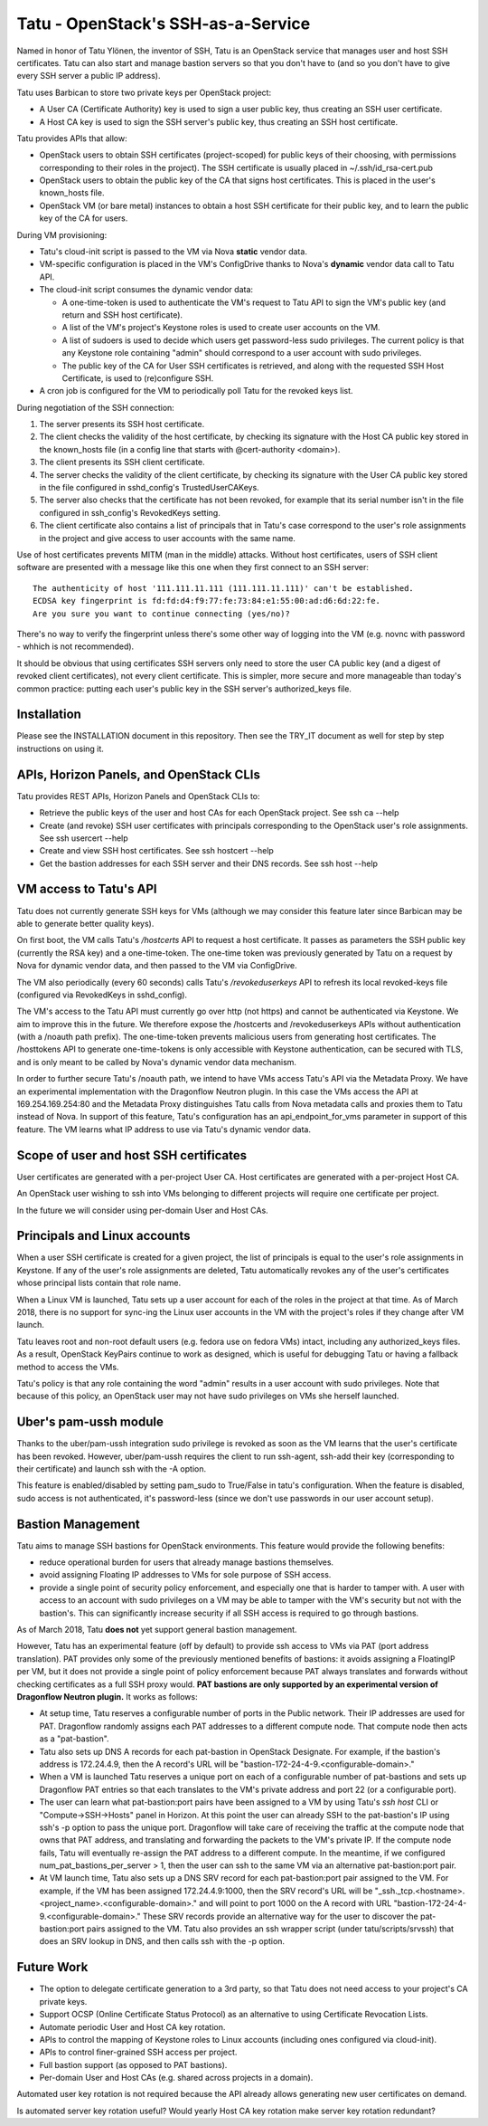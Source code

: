 ===================================
Tatu - OpenStack's SSH-as-a-Service
===================================

Named in honor of Tatu Ylönen, the inventor of SSH, Tatu is an OpenStack
service that manages user and host SSH certificates. Tatu can also start and
manage bastion servers so that you don't have to (and so you don't have to give
every SSH server a public IP address).

Tatu uses Barbican to store two private keys per OpenStack project:

* A User CA (Certificate Authority) key is used to sign a user public key, thus
  creating an SSH user certificate.
* A Host CA key is used to sign the SSH server's public key, thus creating an
  SSH host certificate.

Tatu provides APIs that allow:

* OpenStack users to obtain SSH certificates (project-scoped) for public keys
  of their choosing, with permissions corresponding to their roles in the
  project). The SSH certificate is usually placed in ~/.ssh/id_rsa-cert.pub
* OpenStack users to obtain the public key of the CA that signs host
  certificates. This is placed in the user's known_hosts file.
* OpenStack VM (or bare metal) instances to obtain a host SSH certificate for
  their public key, and to learn the public key of the CA for users.

During VM provisioning:

* Tatu's cloud-init script is passed to the VM via Nova **static** vendor data.
* VM-specific configuration is placed in the VM's ConfigDrive thanks to Nova's
  **dynamic** vendor data call to Tatu API.
* The cloud-init script consumes the dynamic vendor data:

  * A one-time-token is used to authenticate the VM's request to Tatu API to
    sign the VM's public key (and return and SSH host certificate).
  * A list of the VM's project's Keystone roles is used to create user accounts
    on the VM.
  * A list of sudoers is used to decide which users get password-less sudo
    privileges. The current policy is that any Keystone role containing "admin"
    should correspond to a user account with sudo privileges.
  * The public key of the CA for User SSH certificates is retrieved, and along
    with the requested SSH Host Certificate, is used to (re)configure SSH.

* A cron job is configured for the VM to periodically poll Tatu for the revoked
  keys list.

During negotiation of the SSH connection:

#. The server presents its SSH host certificate.
#. The client checks the validity of the host certificate, by checking its
   signature with the Host CA public key stored in the known_hosts file
   (in a config line that starts with @cert-authority <domain>).
#. The client presents its SSH client certificate.
#. The server checks the validity of the client certificate, by checking its
   signature with the User CA public key stored in the file configured in
   sshd_config's TrustedUserCAKeys.
#. The server also checks that the certificate has not been revoked, for
   example that its serial number isn't in the file configured in ssh_config's
   RevokedKeys setting.
#. The client certificate also contains a list of principals that in Tatu's
   case correspond to the user's role assignments in the project and give
   access to user accounts with the same name.

Use of host certificates prevents MITM (man in the middle) attacks. Without
host certificates, users of SSH client software are presented with a message
like this one when they first connect to an SSH server::

    The authenticity of host '111.111.11.111 (111.111.11.111)' can't be established.
    ECDSA key fingerprint is fd:fd:d4:f9:77:fe:73:84:e1:55:00:ad:d6:6d:22:fe.
    Are you sure you want to continue connecting (yes/no)?

There's no way to verify the fingerprint unless there's some other way of
logging into the VM (e.g. novnc with password - whhich is not recommended).

It should be obvious that using certificates SSH servers only need to store the
user CA public key (and a digest of revoked client certificates), not every
client certificate. This is simpler, more secure and more manageable than
today's common practice: putting each user's public key in the SSH server's
authorized_keys file.

Installation
------------

Please see the INSTALLATION document in this repository. Then see the TRY_IT
document as well for step by step instructions on using it.

APIs, Horizon Panels, and OpenStack CLIs
----------------------------------------

Tatu provides REST APIs, Horizon Panels and OpenStack CLIs to:

* Retrieve the public keys of the user and host CAs for each OpenStack project.
  See ssh ca --help
* Create (and revoke) SSH user certificates with principals corresponding to
  the OpenStack user's role assignments. See ssh usercert --help
* Create and view SSH host certificates. See ssh hostcert --help
* Get the bastion addresses for each SSH server and their DNS records. See
  ssh host --help

VM access to Tatu's API
-----------------------

Tatu does not currently generate SSH keys for VMs (although we may consider
this feature later since Barbican may be able to generate better quality
keys).

On first boot, the VM calls Tatu's */hostcerts* API to request a
host certificate. It passes as parameters the SSH public key (currently the RSA
key) and a one-time-token. The one-time token was previously generated by Tatu
on a request by Nova for dynamic vendor data, and then passed to the VM via
ConfigDrive.

The VM also periodically (every 60 seconds) calls Tatu's */revokeduserkeys* API
to refresh its local revoked-keys file (configured via RevokedKeys in
sshd_config).

The VM's access to the Tatu API must currently go over http (not https) and
cannot be authenticated via Keystone. We aim to improve this in the future. We
therefore expose the /hostcerts and /revokeduserkeys APIs without
authentication (with a /noauth path prefix). The one-time-token prevents
malicious users from generating host certificates. The /hosttokens API to
generate one-time-tokens is only accessible with Keystone authentication, can
be secured with TLS, and is only meant to be called by Nova's dynamic vendor
data mechanism.

In order to further secure Tatu's /noauth path, we intend to have VMs access
Tatu's API via the Metadata Proxy. We have an experimental implementation with
the Dragonflow Neutron plugin. In this case the VMs access the API at
169.254.169.254:80 and the Metadata Proxy distinguishes Tatu calls from Nova
metadata calls and proxies them to Tatu instead of Nova. In support of this
feature, Tatu's configuration has an api_endpoint_for_vms parameter in support
of this feature. The VM learns what IP address to use via Tatu's dynamic vendor
data.

Scope of user and host SSH certificates
---------------------------------------

User certificates are generated with a per-project User CA. Host certificates
are generated with a per-project Host CA.

An OpenStack user wishing to ssh into VMs belonging to different projects will
require one certificate per project.

In the future we will consider using per-domain User and Host CAs. 

Principals and Linux accounts
-----------------------------

When a user SSH certificate is created for a given project, the list of
principals is equal to the user's role assignments in Keystone. If any of the
user's role assignments are deleted, Tatu automatically revokes any of the
user's certificates whose principal lists contain that role name.

When a Linux VM is launched, Tatu sets up a user account for each of the roles
in the project at that time. As of March 2018, there is no support for sync-ing
the Linux user accounts in the VM with the project's roles if they change after
VM launch.

Tatu leaves root and non-root default users (e.g. fedora use on fedora
VMs) intact, including any authorized_keys files. As a result, OpenStack
KeyPairs continue to work as designed, which is useful for debugging Tatu or
having a fallback method to access the VMs.

Tatu's policy is that any role containing the word "admin" results in a user
account with sudo privileges. Note that because of this policy, an OpenStack
user may not have sudo privileges on VMs she herself launched.

Uber's pam-ussh module
----------------------

Thanks to the uber/pam-ussh integration sudo privilege is revoked as soon as
the VM learns that the user's certificate has been revoked. However,
uber/pam-ussh requires the client to run ssh-agent, ssh-add their key
(corresponding to their certificate) and launch ssh with the -A option.

This feature is enabled/disabled by setting pam_sudo to True/False in tatu's
configuration. When the feature is disabled, sudo access is not authenticated,
it's password-less (since we don't use passwords in our user account setup).

Bastion Management
------------------

Tatu aims to manage SSH bastions for OpenStack environments. This feature
would provide the following benefits:

* reduce operational burden for users that already manage bastions themselves.
* avoid assigning Floating IP addresses to VMs for sole purpose of SSH access.
* provide a single point of security policy enforcement, and especially one
  that is harder to tamper with. A user with access to an account with sudo
  privileges on a VM may be able to tamper with the VM's security but not with
  the bastion's. This can significantly increase security if all SSH access
  is required to go through bastions.

As of March 2018, Tatu **does not** yet support general bastion management.

However, Tatu has an experimental feature (off by default) to provide ssh
access to VMs via PAT (port address translation). PAT provides only some of the
previously mentioned benefits of bastions: it avoids assigning a FloatingIP
per VM, but it does not provide a single point of policy enforcement because
PAT always translates and forwards without checking certificates as a full SSH
proxy would. **PAT bastions are only supported by an experimental version
of Dragonflow Neutron plugin.** It works as follows:

* At setup time, Tatu reserves a configurable number of ports in the Public
  network. Their IP addresses are used for PAT. Dragonflow randomly assigns
  each PAT addresses to a different compute node. That compute node then acts
  as a "pat-bastion".
* Tatu also sets up DNS A records for each pat-bastion in OpenStack Designate.
  For example, if the bastion's address is 172.24.4.9, then the A record's URL
  will be "bastion-172-24-4-9.<configurable-domain>."
* When a VM is launched Tatu reserves a unique port on each of a configurable
  number of pat-bastions and sets up Dragonflow PAT entries so that each
  translates to the VM's private address and port 22 (or a configurable port).
* The user can learn what pat-bastion:port pairs have been assigned to a VM by
  using Tatu's *ssh host* CLI or "Compute->SSH->Hosts" panel in Horizon. At
  this point the user can already SSH to the pat-bastion's IP using ssh's -p
  option to pass the unique port. Dragonflow will take care of receiving the
  traffic at the compute node that owns that PAT address, and translating
  and forwarding the packets to the VM's private IP. If the compute node fails,
  Tatu will eventually re-assign the PAT address to a different compute. In the
  meantime, if we configured num_pat_bastions_per_server > 1, then the user
  can ssh to the same VM via an alternative pat-bastion:port pair.
* At VM launch time, Tatu also sets up a DNS SRV record for each
  pat-bastion:port pair assigned to the VM. For example, if the VM has been
  assigned 172.24.4.9:1000, then the SRV record's URL will be
  "_ssh._tcp.<hostname>.<project_name>.<configurable-domain>." and will point
  to port 1000 on the A record with URL
  "bastion-172-24-4-9.<configurable-domain>." These SRV records provide an
  alternative way for the user to discover the pat-bastion:port pairs assigned
  to the VM. Tatu also provides an ssh wrapper script (under
  tatu/scripts/srvssh) that does an SRV lookup in DNS, and then calls ssh
  with the -p option.

Future Work
-----------

* The option to delegate certificate generation to a 3rd party, so that Tatu
  does not need access to your project's CA private keys.
* Support OCSP (Online Certificate Status Protocol) as an alternative to using
  Certificate Revocation Lists.
* Automate periodic User and Host CA key rotation.
* APIs to control the mapping of Keystone roles to Linux accounts (including
  ones configured via cloud-init).
* APIs to control finer-grained SSH access per project.
* Full bastion support (as opposed to PAT bastions).
* Per-domain User and Host CAs (e.g. shared across projects in a domain).

Automated user key rotation is not required because the API already allows
generating new user certificates on demand.

Is automated server key rotation useful? Would yearly Host CA key rotation
make server key rotation redundant?
